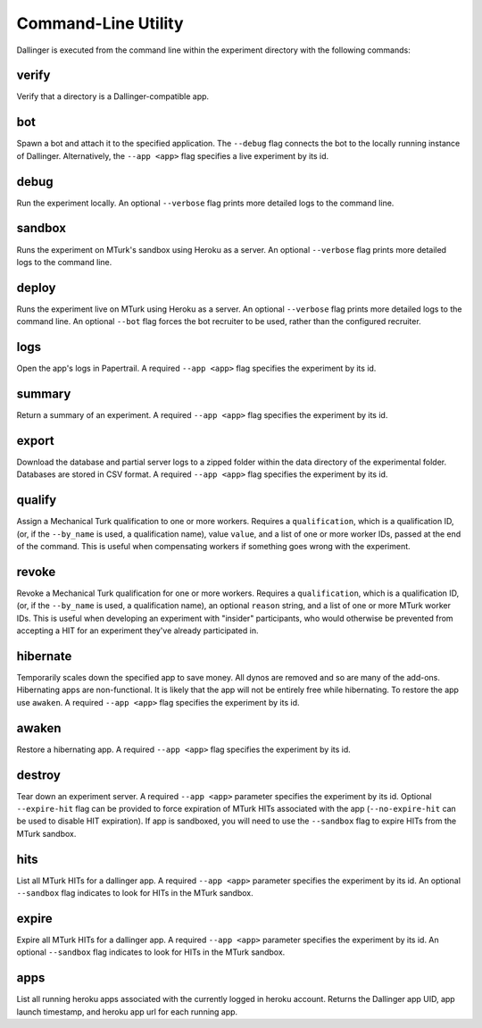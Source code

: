 Command-Line Utility
====================

Dallinger is executed from the command line within the experiment directory with the following commands:

.. _dallinger-verify:

verify
^^^^^^

Verify that a directory is a Dallinger-compatible app.

.. _dallinger-bot:

bot
^^^

Spawn a bot and attach it to the specified application. The ``--debug`` flag
connects the bot to the locally running instance of Dallinger. Alternatively,
the ``--app <app>`` flag specifies a live experiment by its id.

debug
^^^^^

Run the experiment locally. An optional ``--verbose`` flag prints more detailed
logs to the command line.

sandbox
^^^^^^^

Runs the experiment on MTurk's sandbox using Heroku as a server. An optional
``--verbose`` flag prints more detailed logs to the command line.

deploy
^^^^^^

Runs the experiment live on MTurk using Heroku as a server. An optional
``--verbose`` flag prints more detailed logs to the command line. An optional
``--bot`` flag forces the bot recruiter to be used, rather than the configured
recruiter.

logs
^^^^

Open the app's logs in Papertrail. A required ``--app <app>`` flag specifies
the experiment by its id.

summary
^^^^^^^

Return a summary of an experiment. A required ``--app <app>`` flag specifies
the experiment by its id.

export
^^^^^^

Download the database and partial server logs to a zipped folder within
the data directory of the experimental folder. Databases are stored in
CSV format. A required ``--app <app>`` flag specifies
the experiment by its id.

qualify
^^^^^^^

Assign a Mechanical Turk qualification to one or more workers.
Requires a ``qualification``, which is a qualification ID, (or, if
the ``--by_name`` is used, a qualification name), value ``value``,
and a list of one or more worker IDs, passed at the end of the command.
This is useful when compensating workers if something goes wrong with
the experiment.

revoke
^^^^^^

Revoke a Mechanical Turk qualification for one or more workers.
Requires a ``qualification``, which is a qualification ID, (or, if
the ``--by_name`` is used, a qualification name), an optional ``reason``
string, and a list of one or more MTurk worker IDs.
This is useful when developing an experiment with "insider" participants,
who would otherwise be prevented from accepting a HIT for an experiment
they've already participated in.


hibernate
^^^^^^^^^

Temporarily scales down the specified app to save money. All dynos are
removed and so are many of the add-ons. Hibernating apps are
non-functional. It is likely that the app will not be entirely free
while hibernating. To restore the app use ``awaken``. A required
``--app <app>`` flag specifies the experiment by its id.

awaken
^^^^^^

Restore a hibernating app. A required ``--app <app>`` flag specifies the
experiment by its id.

destroy
^^^^^^^

Tear down an experiment server. A required ``--app <app>`` parameter
specifies the experiment by its id. Optional ``--expire-hit`` flag
can be provided to force expiration of MTurk HITs associated with the
app (``--no-expire-hit`` can be used to disable HIT expiration). If app
is sandboxed, you will need to use the ``--sandbox`` flag to expire HITs
from the MTurk sandbox.

hits
^^^^

List all MTurk HITs for a dallinger app. A required ``--app <app>``
parameter specifies the experiment by its id. An optional ``--sandbox``
flag indicates to look for HITs in the MTurk sandbox.

expire
^^^^^^

Expire all MTurk HITs for a dallinger app. A required ``--app <app>``
parameter specifies the experiment by its id. An optional ``--sandbox``
flag indicates to look for HITs in the MTurk sandbox.

apps
^^^^

List all running heroku apps associated with the currently logged in
heroku account. Returns the Dallinger app UID, app launch timestamp,
and heroku app url for each running app.
